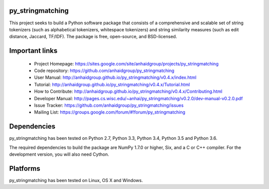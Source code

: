 py_stringmatching
=================

This project seeks to build a Python software package that consists of a comprehensive and scalable set of string tokenizers (such as alphabetical tokenizers, whitespace tokenizers) and string similarity measures (such as edit distance, Jaccard, TF/IDF). The package is free, open-source, and BSD-licensed.

Important links
===============

 * Project Homepage: https://sites.google.com/site/anhaidgroup/projects/py_stringmatching
 * Code repository: https://github.com/anhaidgroup/py_stringmatching
 * User Manual: http://anhaidgroup.github.io/py_stringmatching/v0.4.x/index.html 
 * Tutorial: http://anhaidgroup.github.io/py_stringmatching/v0.4.x/Tutorial.html
 * How to Contribute: http://anhaidgroup.github.io/py_stringmatching/v0.4.x/Contributing.html
 * Developer Manual: http://pages.cs.wisc.edu/~anhai/py_stringmatching/v0.2.0/dev-manual-v0.2.0.pdf
 * Issue Tracker: https://github.com/anhaidgroup/py_stringmatching/issues
 * Mailing List: https://groups.google.com/forum/#!forum/py_stringmatching
 
Dependencies
============

py_stringmatching has been tested on Python 2.7, Python 3.3, Python 3.4, Python 3.5 and Python 3.6.

The required dependencies to build the package are NumPy 1.7.0 or higher,
Six, and a C or C++ compiler. For the development version, you will also need Cython.

Platforms
=========

py_stringmatching has been tested on Linux, OS X and Windows.
